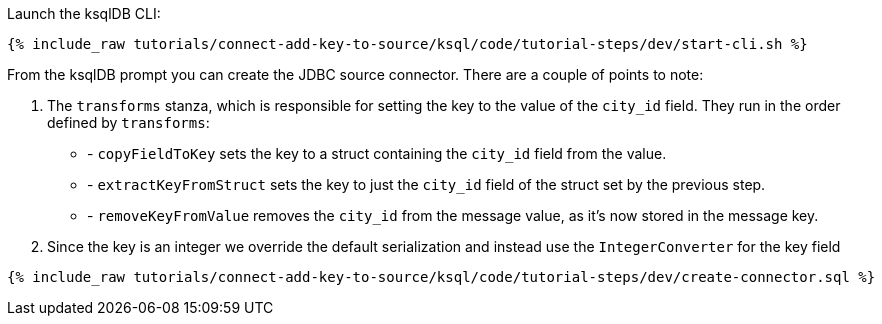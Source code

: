 Launch the ksqlDB CLI: 

+++++
<pre class="snippet"><code class="shell">{% include_raw tutorials/connect-add-key-to-source/ksql/code/tutorial-steps/dev/start-cli.sh %}</code></pre>
+++++


From the ksqlDB prompt you can create the JDBC source connector. There are a couple of points to note: 

1. The `transforms` stanza, which is responsible for setting the key to the value of the `city_id` field. They run in the order defined by `transforms`:
    * - `copyFieldToKey` sets the key to a struct containing the `city_id` field from the value.
    * - `extractKeyFromStruct` sets the key to just the `city_id` field of the struct set by the previous step.
    * - `removeKeyFromValue` removes the `city_id` from the message value, as it's now stored in the message key.
2. Since the key is an integer we override the default serialization and instead use the `IntegerConverter` for the key field

+++++
<pre class="snippet"><code class="sql">{% include_raw tutorials/connect-add-key-to-source/ksql/code/tutorial-steps/dev/create-connector.sql %}</code></pre>
+++++
